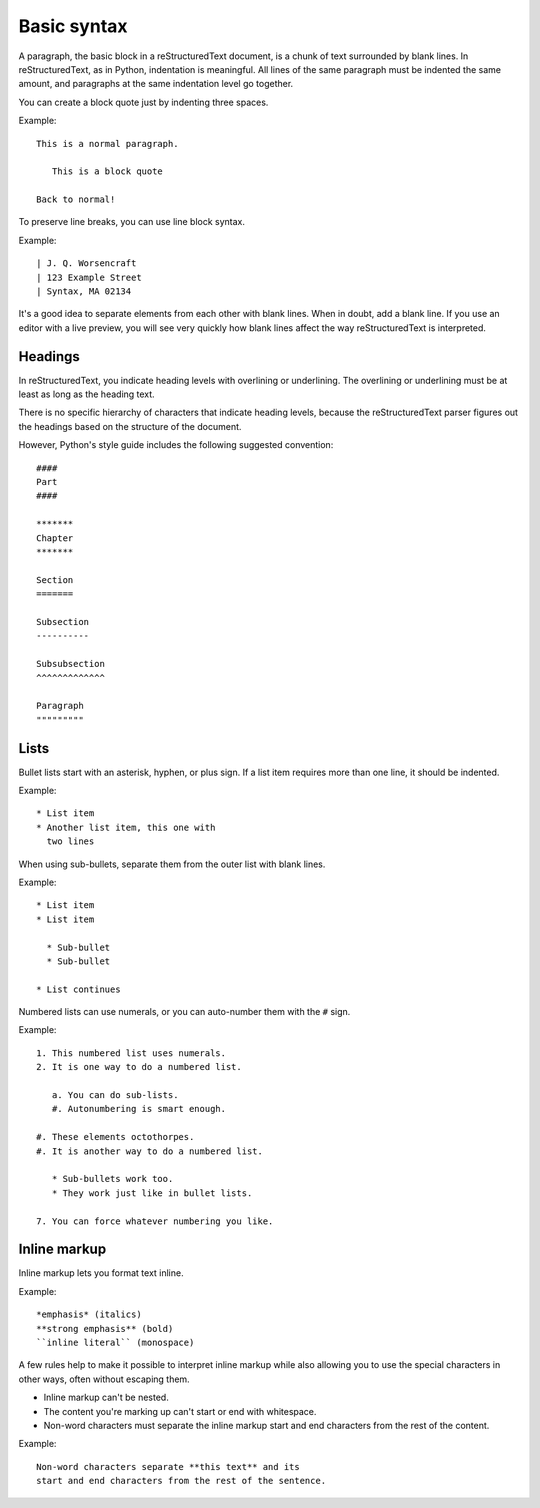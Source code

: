 Basic syntax
============

A paragraph, the basic block in a reStructuredText document, is a chunk of text
surrounded by blank lines. In reStructuredText, as in Python, indentation is
meaningful. All lines of the same paragraph must be indented the same amount,
and paragraphs at the same indentation level go together.

You can create a block quote just by indenting three spaces.

Example:

::

    This is a normal paragraph.

       This is a block quote

    Back to normal!

To preserve line breaks, you can use line block syntax.

Example:

::

    | J. Q. Worsencraft
    | 123 Example Street
    | Syntax, MA 02134

It's a good idea to separate elements from each other with blank lines. When in
doubt, add a blank line. If you use an editor with a live preview, you will see
very quickly how blank lines affect the way reStructuredText is interpreted.

Headings
--------

In reStructuredText, you indicate heading levels with overlining or underlining.
The overlining or underlining must be at least as long as the heading text.

There is no specific hierarchy of characters that indicate heading levels,
because the reStructuredText parser figures out the headings based on the
structure of the document.

However, Python's style guide includes the following suggested convention:

::

  ####
  Part
  ####

  *******
  Chapter
  *******

  Section
  =======

  Subsection
  ----------

  Subsubsection
  ^^^^^^^^^^^^^

  Paragraph
  """""""""

Lists
-----

Bullet lists start with an asterisk, hyphen, or plus sign. If a list item requires
more than one line, it should be indented.

Example:

::

    * List item
    * Another list item, this one with
      two lines

When using sub-bullets, separate them from the outer list with blank lines.

Example:

::

    * List item
    * List item

      * Sub-bullet
      * Sub-bullet

    * List continues

Numbered lists can use numerals, or you can auto-number them with the ``#`` sign.

Example:

::

    1. This numbered list uses numerals.
    2. It is one way to do a numbered list.

       a. You can do sub-lists.
       #. Autonumbering is smart enough.

    #. These elements octothorpes.
    #. It is another way to do a numbered list.

       * Sub-bullets work too.
       * They work just like in bullet lists.

    7. You can force whatever numbering you like.

Inline markup
--------------

Inline markup lets you format text inline.

Example:

::

    *emphasis* (italics)
    **strong emphasis** (bold)
    ``inline literal`` (monospace)

A few rules help to make it possible to interpret inline markup while also allowing
you to use the special characters in other ways, often without escaping them.

* Inline markup can't be nested.
* The content you're marking up can't start or end with whitespace.
* Non-word characters must separate the inline markup start and end characters
  from the rest of the content.

Example:

::

    Non-word characters separate **this text** and its
    start and end characters from the rest of the sentence.
